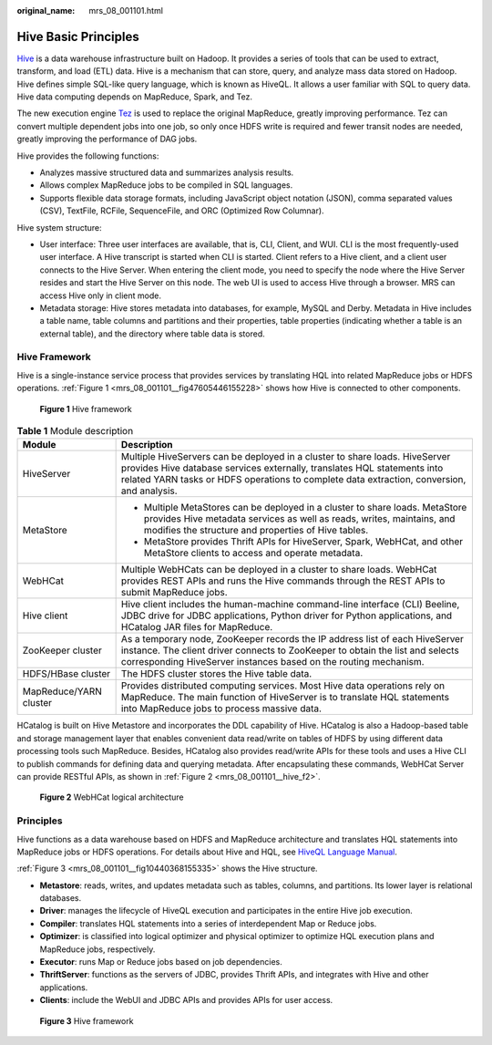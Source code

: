 :original_name: mrs_08_001101.html

.. _mrs_08_001101:

Hive Basic Principles
=====================

`Hive <http://hive.apache.org/>`__ is a data warehouse infrastructure built on Hadoop. It provides a series of tools that can be used to extract, transform, and load (ETL) data. Hive is a mechanism that can store, query, and analyze mass data stored on Hadoop. Hive defines simple SQL-like query language, which is known as HiveQL. It allows a user familiar with SQL to query data. Hive data computing depends on MapReduce, Spark, and Tez.

The new execution engine `Tez <https://tez.apache.org/>`__ is used to replace the original MapReduce, greatly improving performance. Tez can convert multiple dependent jobs into one job, so only once HDFS write is required and fewer transit nodes are needed, greatly improving the performance of DAG jobs.

Hive provides the following functions:

-  Analyzes massive structured data and summarizes analysis results.
-  Allows complex MapReduce jobs to be compiled in SQL languages.
-  Supports flexible data storage formats, including JavaScript object notation (JSON), comma separated values (CSV), TextFile, RCFile, SequenceFile, and ORC (Optimized Row Columnar).

Hive system structure:

-  User interface: Three user interfaces are available, that is, CLI, Client, and WUI. CLI is the most frequently-used user interface. A Hive transcript is started when CLI is started. Client refers to a Hive client, and a client user connects to the Hive Server. When entering the client mode, you need to specify the node where the Hive Server resides and start the Hive Server on this node. The web UI is used to access Hive through a browser. MRS can access Hive only in client mode.
-  Metadata storage: Hive stores metadata into databases, for example, MySQL and Derby. Metadata in Hive includes a table name, table columns and partitions and their properties, table properties (indicating whether a table is an external table), and the directory where table data is stored.

Hive Framework
--------------

Hive is a single-instance service process that provides services by translating HQL into related MapReduce jobs or HDFS operations. :ref:`Figure 1 <mrs_08_001101__fig47605446155228>` shows how Hive is connected to other components.

.. _mrs_08_001101__fig47605446155228:

.. figure:: /_static/images/en-us_image_0000001349390653.png
   :alt: **Figure 1** Hive framework

   **Figure 1** Hive framework

.. table:: **Table 1** Module description

   +-----------------------------------+------------------------------------------------------------------------------------------------------------------------------------------------------------------------------------------------------------------------------------------------------+
   | Module                            | Description                                                                                                                                                                                                                                          |
   +===================================+======================================================================================================================================================================================================================================================+
   | HiveServer                        | Multiple HiveServers can be deployed in a cluster to share loads. HiveServer provides Hive database services externally, translates HQL statements into related YARN tasks or HDFS operations to complete data extraction, conversion, and analysis. |
   +-----------------------------------+------------------------------------------------------------------------------------------------------------------------------------------------------------------------------------------------------------------------------------------------------+
   | MetaStore                         | -  Multiple MetaStores can be deployed in a cluster to share loads. MetaStore provides Hive metadata services as well as reads, writes, maintains, and modifies the structure and properties of Hive tables.                                         |
   |                                   | -  MetaStore provides Thrift APIs for HiveServer, Spark, WebHCat, and other MetaStore clients to access and operate metadata.                                                                                                                        |
   +-----------------------------------+------------------------------------------------------------------------------------------------------------------------------------------------------------------------------------------------------------------------------------------------------+
   | WebHCat                           | Multiple WebHCats can be deployed in a cluster to share loads. WebHCat provides REST APIs and runs the Hive commands through the REST APIs to submit MapReduce jobs.                                                                                 |
   +-----------------------------------+------------------------------------------------------------------------------------------------------------------------------------------------------------------------------------------------------------------------------------------------------+
   | Hive client                       | Hive client includes the human-machine command-line interface (CLI) Beeline, JDBC drive for JDBC applications, Python driver for Python applications, and HCatalog JAR files for MapReduce.                                                          |
   +-----------------------------------+------------------------------------------------------------------------------------------------------------------------------------------------------------------------------------------------------------------------------------------------------+
   | ZooKeeper cluster                 | As a temporary node, ZooKeeper records the IP address list of each HiveServer instance. The client driver connects to ZooKeeper to obtain the list and selects corresponding HiveServer instances based on the routing mechanism.                    |
   +-----------------------------------+------------------------------------------------------------------------------------------------------------------------------------------------------------------------------------------------------------------------------------------------------+
   | HDFS/HBase cluster                | The HDFS cluster stores the Hive table data.                                                                                                                                                                                                         |
   +-----------------------------------+------------------------------------------------------------------------------------------------------------------------------------------------------------------------------------------------------------------------------------------------------+
   | MapReduce/YARN cluster            | Provides distributed computing services. Most Hive data operations rely on MapReduce. The main function of HiveServer is to translate HQL statements into MapReduce jobs to process massive data.                                                    |
   +-----------------------------------+------------------------------------------------------------------------------------------------------------------------------------------------------------------------------------------------------------------------------------------------------+

HCatalog is built on Hive Metastore and incorporates the DDL capability of Hive. HCatalog is also a Hadoop-based table and storage management layer that enables convenient data read/write on tables of HDFS by using different data processing tools such MapReduce. Besides, HCatalog also provides read/write APIs for these tools and uses a Hive CLI to publish commands for defining data and querying metadata. After encapsulating these commands, WebHCat Server can provide RESTful APIs, as shown in :ref:`Figure 2 <mrs_08_001101__hive_f2>`.

.. _mrs_08_001101__hive_f2:

.. figure:: /_static/images/en-us_image_0000001296750254.png
   :alt: **Figure 2** WebHCat logical architecture

   **Figure 2** WebHCat logical architecture

Principles
----------

Hive functions as a data warehouse based on HDFS and MapReduce architecture and translates HQL statements into MapReduce jobs or HDFS operations. For details about Hive and HQL, see `HiveQL Language Manual <https://cwiki.apache.org/confluence/display/Hive/LanguageManual>`__.

:ref:`Figure 3 <mrs_08_001101__fig10440368155335>` shows the Hive structure.

-  **Metastore**: reads, writes, and updates metadata such as tables, columns, and partitions. Its lower layer is relational databases.
-  **Driver**: manages the lifecycle of HiveQL execution and participates in the entire Hive job execution.
-  **Compiler**: translates HQL statements into a series of interdependent Map or Reduce jobs.
-  **Optimizer**: is classified into logical optimizer and physical optimizer to optimize HQL execution plans and MapReduce jobs, respectively.
-  **Executor**: runs Map or Reduce jobs based on job dependencies.
-  **ThriftServer**: functions as the servers of JDBC, provides Thrift APIs, and integrates with Hive and other applications.
-  **Clients**: include the WebUI and JDBC APIs and provides APIs for user access.

.. _mrs_08_001101__fig10440368155335:

.. figure:: /_static/images/en-us_image_0000001296590638.png
   :alt: **Figure 3** Hive framework

   **Figure 3** Hive framework
